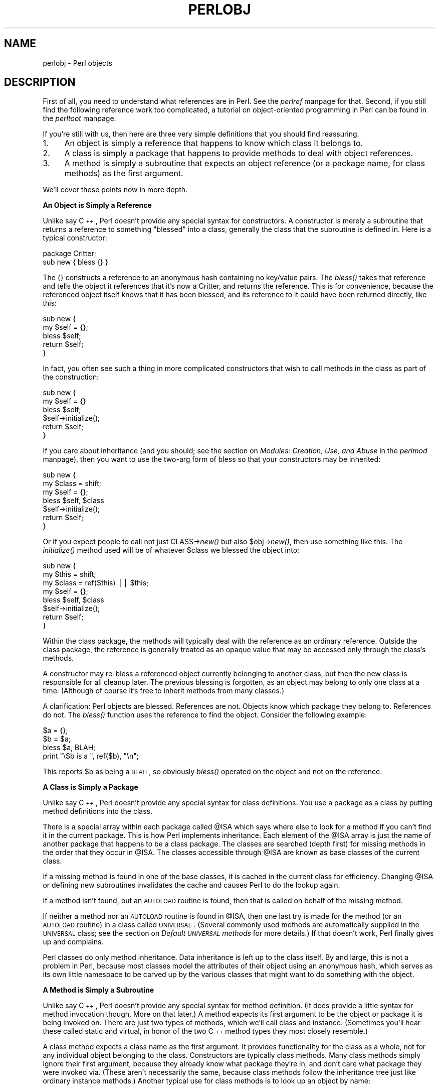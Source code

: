 .rn '' }`
''' $RCSfile$$Revision$$Date$
'''
''' $Log$
'''
.de Sh
.br
.if t .Sp
.ne 5
.PP
\fB\\$1\fR
.PP
..
.de Sp
.if t .sp .5v
.if n .sp
..
.de Ip
.br
.ie \\n(.$>=3 .ne \\$3
.el .ne 3
.IP "\\$1" \\$2
..
.de Vb
.ft CW
.nf
.ne \\$1
..
.de Ve
.ft R

.fi
..
'''
'''
'''     Set up \*(-- to give an unbreakable dash;
'''     string Tr holds user defined translation string.
'''     Bell System Logo is used as a dummy character.
'''
.tr \(*W-|\(bv\*(Tr
.ie n \{\
.ds -- \(*W-
.ds PI pi
.if (\n(.H=4u)&(1m=24u) .ds -- \(*W\h'-12u'\(*W\h'-12u'-\" diablo 10 pitch
.if (\n(.H=4u)&(1m=20u) .ds -- \(*W\h'-12u'\(*W\h'-8u'-\" diablo 12 pitch
.ds L" ""
.ds R" ""
.ds L' '
.ds R' '
'br\}
.el\{\
.ds -- \(em\|
.tr \*(Tr
.ds L" ``
.ds R" ''
.ds L' `
.ds R' '
.ds PI \(*p
'br\}
.\"	If the F register is turned on, we'll generate
.\"	index entries out stderr for the following things:
.\"		TH	Title 
.\"		SH	Header
.\"		Sh	Subsection 
.\"		Ip	Item
.\"		X<>	Xref  (embedded
.\"	Of course, you have to process the output yourself
.\"	in some meaninful fashion.
.if \nF \{
.de IX
.tm Index:\\$1\t\\n%\t"\\$2"
..
.nr % 0
.rr F
.\}
.TH PERLOBJ 1 "perl 5.003, patch 93" "17/Feb/97" "Perl Programmers Reference Guide"
.IX Title "PERLOBJ 1"
.UC
.IX Name "perlobj - Perl objects"
.if n .hy 0
.if n .na
.ds C+ C\v'-.1v'\h'-1p'\s-2+\h'-1p'+\s0\v'.1v'\h'-1p'
.de CQ          \" put $1 in typewriter font
.ft CW
'if n "\c
'if t \\&\\$1\c
'if n \\&\\$1\c
'if n \&"
\\&\\$2 \\$3 \\$4 \\$5 \\$6 \\$7
'.ft R
..
.\" @(#)ms.acc 1.5 88/02/08 SMI; from UCB 4.2
.	\" AM - accent mark definitions
.bd B 3
.	\" fudge factors for nroff and troff
.if n \{\
.	ds #H 0
.	ds #V .8m
.	ds #F .3m
.	ds #[ \f1
.	ds #] \fP
.\}
.if t \{\
.	ds #H ((1u-(\\\\n(.fu%2u))*.13m)
.	ds #V .6m
.	ds #F 0
.	ds #[ \&
.	ds #] \&
.\}
.	\" simple accents for nroff and troff
.if n \{\
.	ds ' \&
.	ds ` \&
.	ds ^ \&
.	ds , \&
.	ds ~ ~
.	ds ? ?
.	ds ! !
.	ds /
.	ds q
.\}
.if t \{\
.	ds ' \\k:\h'-(\\n(.wu*8/10-\*(#H)'\'\h"|\\n:u"
.	ds ` \\k:\h'-(\\n(.wu*8/10-\*(#H)'\`\h'|\\n:u'
.	ds ^ \\k:\h'-(\\n(.wu*10/11-\*(#H)'^\h'|\\n:u'
.	ds , \\k:\h'-(\\n(.wu*8/10)',\h'|\\n:u'
.	ds ~ \\k:\h'-(\\n(.wu-\*(#H-.1m)'~\h'|\\n:u'
.	ds ? \s-2c\h'-\w'c'u*7/10'\u\h'\*(#H'\zi\d\s+2\h'\w'c'u*8/10'
.	ds ! \s-2\(or\s+2\h'-\w'\(or'u'\v'-.8m'.\v'.8m'
.	ds / \\k:\h'-(\\n(.wu*8/10-\*(#H)'\z\(sl\h'|\\n:u'
.	ds q o\h'-\w'o'u*8/10'\s-4\v'.4m'\z\(*i\v'-.4m'\s+4\h'\w'o'u*8/10'
.\}
.	\" troff and (daisy-wheel) nroff accents
.ds : \\k:\h'-(\\n(.wu*8/10-\*(#H+.1m+\*(#F)'\v'-\*(#V'\z.\h'.2m+\*(#F'.\h'|\\n:u'\v'\*(#V'
.ds 8 \h'\*(#H'\(*b\h'-\*(#H'
.ds v \\k:\h'-(\\n(.wu*9/10-\*(#H)'\v'-\*(#V'\*(#[\s-4v\s0\v'\*(#V'\h'|\\n:u'\*(#]
.ds _ \\k:\h'-(\\n(.wu*9/10-\*(#H+(\*(#F*2/3))'\v'-.4m'\z\(hy\v'.4m'\h'|\\n:u'
.ds . \\k:\h'-(\\n(.wu*8/10)'\v'\*(#V*4/10'\z.\v'-\*(#V*4/10'\h'|\\n:u'
.ds 3 \*(#[\v'.2m'\s-2\&3\s0\v'-.2m'\*(#]
.ds o \\k:\h'-(\\n(.wu+\w'\(de'u-\*(#H)/2u'\v'-.3n'\*(#[\z\(de\v'.3n'\h'|\\n:u'\*(#]
.ds d- \h'\*(#H'\(pd\h'-\w'~'u'\v'-.25m'\f2\(hy\fP\v'.25m'\h'-\*(#H'
.ds D- D\\k:\h'-\w'D'u'\v'-.11m'\z\(hy\v'.11m'\h'|\\n:u'
.ds th \*(#[\v'.3m'\s+1I\s-1\v'-.3m'\h'-(\w'I'u*2/3)'\s-1o\s+1\*(#]
.ds Th \*(#[\s+2I\s-2\h'-\w'I'u*3/5'\v'-.3m'o\v'.3m'\*(#]
.ds ae a\h'-(\w'a'u*4/10)'e
.ds Ae A\h'-(\w'A'u*4/10)'E
.ds oe o\h'-(\w'o'u*4/10)'e
.ds Oe O\h'-(\w'O'u*4/10)'E
.	\" corrections for vroff
.if v .ds ~ \\k:\h'-(\\n(.wu*9/10-\*(#H)'\s-2\u~\d\s+2\h'|\\n:u'
.if v .ds ^ \\k:\h'-(\\n(.wu*10/11-\*(#H)'\v'-.4m'^\v'.4m'\h'|\\n:u'
.	\" for low resolution devices (crt and lpr)
.if \n(.H>23 .if \n(.V>19 \
\{\
.	ds : e
.	ds 8 ss
.	ds v \h'-1'\o'\(aa\(ga'
.	ds _ \h'-1'^
.	ds . \h'-1'.
.	ds 3 3
.	ds o a
.	ds d- d\h'-1'\(ga
.	ds D- D\h'-1'\(hy
.	ds th \o'bp'
.	ds Th \o'LP'
.	ds ae ae
.	ds Ae AE
.	ds oe oe
.	ds Oe OE
.\}
.rm #[ #] #H #V #F C
.SH "NAME"
.IX Header "NAME"
perlobj \- Perl objects
.SH "DESCRIPTION"
.IX Header "DESCRIPTION"
First of all, you need to understand what references are in Perl.
See the \fIperlref\fR manpage for that.  Second, if you still find the following
reference work too complicated, a tutorial on object-oriented programming
in Perl can be found in the \fIperltoot\fR manpage.
.PP
If you're still with us, then 
here are three very simple definitions that you should find reassuring.
.Ip "1." 4
.IX Item "1."
An object is simply a reference that happens to know which class it
belongs to.
.Ip "2." 4
.IX Item "2."
A class is simply a package that happens to provide methods to deal
with object references.
.Ip "3." 4
.IX Item "3."
A method is simply a subroutine that expects an object reference (or
a package name, for class methods) as the first argument.
.PP
We'll cover these points now in more depth.
.Sh "An Object is Simply a Reference"
.IX Subsection "An Object is Simply a Reference"
Unlike say \*(C+, Perl doesn't provide any special syntax for
constructors.  A constructor is merely a subroutine that returns a
reference to something \*(L"blessed\*(R" into a class, generally the
class that the subroutine is defined in.  Here is a typical
constructor:
.PP
.Vb 2
\&    package Critter;
\&    sub new { bless {} }
.Ve
The \f(CW{}\fR constructs a reference to an anonymous hash containing no 
key/value pairs.  The \fIbless()\fR takes that reference and tells the object
it references that it's now a Critter, and returns the reference.
This is for convenience, because the referenced object itself knows that
it has been blessed, and its reference to it could have been returned 
directly, like this:
.PP
.Vb 5
\&    sub new {
\&        my $self = {};
\&        bless $self;
\&        return $self;
\&    }
.Ve
In fact, you often see such a thing in more complicated constructors
that wish to call methods in the class as part of the construction:
.PP
.Vb 6
\&    sub new {
\&        my $self = {}
\&        bless $self;
\&        $self->initialize();
\&        return $self;
\&    }
.Ve
If you care about inheritance (and you should; see
the section on \fIModules: Creation, Use, and Abuse\fR in the \fIperlmod\fR manpage),
then you want to use the two-arg form of bless
so that your constructors may be inherited:
.PP
.Vb 7
\&    sub new {
\&        my $class = shift;
\&        my $self = {};
\&        bless $self, $class
\&        $self->initialize();
\&        return $self;
\&    }
.Ve
Or if you expect people to call not just \f(CWCLASS->\fInew()\fR\fR but also
\f(CW$obj->\fInew()\fR\fR, then use something like this.  The \fIinitialize()\fR
method used will be of whatever \f(CW$class\fR we blessed the 
object into:
.PP
.Vb 8
\&    sub new {
\&        my $this = shift;
\&        my $class = ref($this) || $this;
\&        my $self = {};
\&        bless $self, $class
\&        $self->initialize();
\&        return $self;
\&    }
.Ve
Within the class package, the methods will typically deal with the
reference as an ordinary reference.  Outside the class package,
the reference is generally treated as an opaque value that may
be accessed only through the class's methods.
.PP
A constructor may re-bless a referenced object currently belonging to
another class, but then the new class is responsible for all cleanup
later.  The previous blessing is forgotten, as an object may belong
to only one class at a time.  (Although of course it's free to 
inherit methods from many classes.)
.PP
A clarification:  Perl objects are blessed.  References are not.  Objects
know which package they belong to.  References do not.  The \fIbless()\fR
function uses the reference to find the object.  Consider
the following example:
.PP
.Vb 4
\&    $a = {};
\&    $b = $a;
\&    bless $a, BLAH;
\&    print "\e$b is a ", ref($b), "\en";
.Ve
This reports \f(CW$b\fR as being a \s-1BLAH\s0, so obviously \fIbless()\fR 
operated on the object and not on the reference.
.Sh "A Class is Simply a Package"
.IX Subsection "A Class is Simply a Package"
Unlike say \*(C+, Perl doesn't provide any special syntax for class
definitions.  You use a package as a class by putting method
definitions into the class.
.PP
There is a special array within each package called \f(CW@ISA\fR which says
where else to look for a method if you can't find it in the current
package.  This is how Perl implements inheritance.  Each element of the
\f(CW@ISA\fR array is just the name of another package that happens to be a
class package.  The classes are searched (depth first) for missing
methods in the order that they occur in \f(CW@ISA\fR.  The classes accessible
through \f(CW@ISA\fR are known as base classes of the current class. 
.PP
If a missing method is found in one of the base classes, it is cached
in the current class for efficiency.  Changing \f(CW@ISA\fR or defining new
subroutines invalidates the cache and causes Perl to do the lookup again.
.PP
If a method isn't found, but an \s-1AUTOLOAD\s0 routine is found, then
that is called on behalf of the missing method.
.PP
If neither a method nor an \s-1AUTOLOAD\s0 routine is found in \f(CW@ISA\fR, then one
last try is made for the method (or an \s-1AUTOLOAD\s0 routine) in a class
called \s-1UNIVERSAL\s0.  (Several commonly used methods are automatically
supplied in the \s-1UNIVERSAL\s0 class; see the section on \fIDefault \s-1UNIVERSAL\s0 methods\fR for
more details.)  If that doesn't work, Perl finally gives up and
complains.
.PP
Perl classes do only method inheritance.  Data inheritance is left
up to the class itself.  By and large, this is not a problem in Perl,
because most classes model the attributes of their object using
an anonymous hash, which serves as its own little namespace to be
carved up by the various classes that might want to do something
with the object.
.Sh "A Method is Simply a Subroutine"
.IX Subsection "A Method is Simply a Subroutine"
Unlike say \*(C+, Perl doesn't provide any special syntax for method
definition.  (It does provide a little syntax for method invocation
though.  More on that later.)  A method expects its first argument
to be the object or package it is being invoked on.  There are just two
types of methods, which we'll call class and instance. 
(Sometimes you'll hear these called static and virtual, in honor of
the two \*(C+ method types they most closely resemble.)
.PP
A class method expects a class name as the first argument.  It
provides functionality for the class as a whole, not for any individual
object belonging to the class.  Constructors are typically class
methods.  Many class methods simply ignore their first argument, because
they already know what package they're in, and don't care what package
they were invoked via.  (These aren't necessarily the same, because
class methods follow the inheritance tree just like ordinary instance
methods.)  Another typical use for class methods is to look up an
object by name:
.PP
.Vb 4
\&    sub find {
\&        my ($class, $name) = @_;
\&        $objtable{$name};
\&    }
.Ve
An instance method expects an object reference as its first argument.
Typically it shifts the first argument into a \*(L"self\*(R" or \*(L"this\*(R" variable,
and then uses that as an ordinary reference.
.PP
.Vb 7
\&    sub display {
\&        my $self = shift;
\&        my @keys = @_ ? @_ : sort keys %$self;
\&        foreach $key (@keys) {
\&            print "\et$key => $self->{$key}\en";
\&        }
\&    }
.Ve
.Sh "Method Invocation"
.IX Subsection "Method Invocation"
There are two ways to invoke a method, one of which you're already
familiar with, and the other of which will look familiar.  Perl 4
already had an \*(L"indirect object\*(R" syntax that you use when you say
.PP
.Vb 1
\&    print STDERR "help!!!\en";
.Ve
This same syntax can be used to call either class or instance methods.
We'll use the two methods defined above, the class method to lookup
an object reference and the instance method to print out its attributes.
.PP
.Vb 2
\&    $fred = find Critter "Fred";
\&    display $fred 'Height', 'Weight';
.Ve
These could be combined into one statement by using a \s-1BLOCK\s0 in the
indirect object slot:
.PP
.Vb 1
\&    display {find Critter "Fred"} 'Height', 'Weight';
.Ve
For \*(C+ fans, there's also a syntax using \-> notation that does exactly
the same thing.  The parentheses are required if there are any arguments.
.PP
.Vb 2
\&    $fred = Critter->find("Fred");
\&    $fred->display('Height', 'Weight');
.Ve
or in one statement,
.PP
.Vb 1
\&    Critter->find("Fred")->display('Height', 'Weight');
.Ve
There are times when one syntax is more readable, and times when the
other syntax is more readable.  The indirect object syntax is less
cluttered, but it has the same ambiguity as ordinary list operators.
Indirect object method calls are parsed using the same rule as list
operators: \*(L"If it looks like a function, it is a function\*(R".  (Presuming
for the moment that you think two words in a row can look like a
function name.  \*(C+ programmers seem to think so with some regularity,
especially when the first word is \*(L"new\*(R".)  Thus, the parentheses of
.PP
.Vb 1
\&    new Critter ('Barney', 1.5, 70)
.Ve
are assumed to surround \s-1ALL\s0 the arguments of the method call, regardless
of what comes after.  Saying
.PP
.Vb 1
\&    new Critter ('Bam' x 2), 1.4, 45
.Ve
would be equivalent to
.PP
.Vb 1
\&    Critter->new('Bam' x 2), 1.4, 45
.Ve
which is unlikely to do what you want.
.PP
There are times when you wish to specify which class's method to use.
In this case, you can call your method as an ordinary subroutine
call, being sure to pass the requisite first argument explicitly:
.PP
.Vb 2
\&    $fred =  MyCritter::find("Critter", "Fred");
\&    MyCritter::display($fred, 'Height', 'Weight');
.Ve
Note however, that this does not do any inheritance.  If you wish
merely to specify that Perl should \fI\s-1START\s0\fR looking for a method in a
particular package, use an ordinary method call, but qualify the method
name with the package like this:
.PP
.Vb 2
\&    $fred = Critter->MyCritter::find("Fred");
\&    $fred->MyCritter::display('Height', 'Weight');
.Ve
If you're trying to control where the method search begins \fIand\fR you're
executing in the class itself, then you may use the \s-1SUPER\s0 pseudo class,
which says to start looking in your base class's \f(CW@ISA\fR list without having
to name it explicitly:
.PP
.Vb 1
\&    $self->SUPER::display('Height', 'Weight');
.Ve
Please note that the \f(CWSUPER::\fR construct is meaningful \fIonly\fR within the
class.
.PP
Sometimes you want to call a method when you don't know the method name
ahead of time.  You can use the arrow form, replacing the method name
with a simple scalar variable containing the method name:
.PP
.Vb 2
\&    $method = $fast ? "findfirst" : "findbest";
\&    $fred->$method(@args);
.Ve
.Sh "Default \s-1UNIVERSAL\s0 methods"
.IX Subsection "Default \s-1UNIVERSAL\s0 methods"
The \f(CWUNIVERSAL\fR package automatically contains the following methods that
are inherited by all other classes:
.Ip "isa(\s-1CLASS\s0)" 4
.IX Item "isa(\s-1CLASS\s0)"
\f(CWisa\fR returns \fItrue\fR if its object is blessed into a sub-class of \f(CWCLASS\fR
.Sp
\f(CWisa\fR is also exportable and can be called as a sub with two arguments. This
allows the ability to check what a reference points to. Example
.Sp
.Vb 1
\&    use UNIVERSAL qw(isa);
.Ve
.Vb 3
\&    if(isa($ref, 'ARRAY')) {
\&        ...
\&    }
.Ve
.Ip "can(\s-1METHOD\s0)" 4
.IX Item "can(\s-1METHOD\s0)"
\f(CWcan\fR checks to see if its object has a method called \f(CWMETHOD\fR,
if it does then a reference to the sub is returned, if it does not then
\fIundef\fR is returned.
.Ip "\s-1VERSION\s0( [\s-1NEED\s0] )" 4
.IX Item "\s-1VERSION\s0( [\s-1NEED\s0] )"
\f(CWVERSION\fR returns the version number of the class (package).  If the
\s-1NEED\s0 argument is given then it will check that the current version (as
defined by the \f(CW$VERSION\fR variable in the given package) not less than
\s-1NEED\s0; it will die if this is not the case.  This method is normally
called as a class method.  This method is called automatically by the
\f(CWVERSION\fR form of \f(CWuse\fR.
.Sp
.Vb 3
\&    use A 1.2 qw(some imported subs);
\&    # implies:
\&    A->VERSION(1.2);
.Ve
.PP
\fB\s-1NOTE\s0:\fR \f(CWcan\fR directly uses Perl's internal code for method lookup, and
\f(CWisa\fR uses a very similar method and cache-ing strategy. This may cause
strange effects if the Perl code dynamically changes \f(CW@ISA\fR in any package.
.PP
You may add other methods to the \s-1UNIVERSAL\s0 class via Perl or \s-1XS\s0 code.
You do not need to \f(CWuse UNIVERSAL\fR in order to make these methods
available to your program.  This is necessary only if you wish to
have \f(CWisa\fR available as a plain subroutine in the current package.
.Sh "Destructors        "
.IX Subsection "Destructors        "
When the last reference to an object goes away, the object is
automatically destroyed.  (This may even be after you exit, if you've
stored references in global variables.)  If you want to capture control
just before the object is freed, you may define a \s-1DESTROY\s0 method in
your class.  It will automatically be called at the appropriate moment,
and you can do any extra cleanup you need to do.
.PP
Perl doesn't do nested destruction for you.  If your constructor
re-blessed a reference from one of your base classes, your \s-1DESTROY\s0 may
need to call \s-1DESTROY\s0 for any base classes that need it.  But this applies
to only re-blessed objects\*(--an object reference that is merely
\fI\s-1CONTAINED\s0\fR in the current object will be freed and destroyed
automatically when the current object is freed.
.Sh "\s-1WARNING\s0"
.IX Subsection "\s-1WARNING\s0"
An indirect object is limited to a name, a scalar variable, or a block,
because it would have to do too much lookahead otherwise, just like any
other postfix dereference in the language.  The left side of \-> is not so
limited, because it's an infix operator, not a postfix operator.  
.PP
That means that below, A and B are equivalent to each other, and C and D
are equivalent, but \s-1AB\s0 and \s-1CD\s0 are different:
.PP
.Vb 4
\&    A: method $obref->{"fieldname"} 
\&    B: (method $obref)->{"fieldname"}
\&    C: $obref->{"fieldname"}->method() 
\&    D: method {$obref->{"fieldname"}}
.Ve
.Sh "Summary"
.IX Subsection "Summary"
That's about all there is to it.  Now you need just to go off and buy a
book about object-oriented design methodology, and bang your forehead
with it for the next six months or so.
.Sh "Two-Phased Garbage Collection"
.IX Subsection "Two-Phased Garbage Collection"
For most purposes, Perl uses a fast and simple reference-based
garbage collection system.  For this reason, there's an extra
dereference going on at some level, so if you haven't built
your Perl executable using your C compiler's \f(CW-O\fR flag, performance
will suffer.  If you \fIhave\fR built Perl with \f(CWcc -O\fR, then this
probably won't matter.
.PP
A more serious concern is that unreachable memory with a non-zero
reference count will not normally get freed.  Therefore, this is a bad
idea:  
.PP
.Vb 4
\&    {
\&        my $a;
\&        $a = \e$a;
\&    } 
.Ve
Even thought \f(CW$a\fR \fIshould\fR go away, it can't.  When building recursive data
structures, you'll have to break the self-reference yourself explicitly
if you don't care to leak.  For example, here's a self-referential
node such as one might use in a sophisticated tree structure:
.PP
.Vb 8
\&    sub new_node {
\&        my $self = shift;
\&        my $class = ref($self) || $self;
\&        my $node = {};
\&        $node->{LEFT} = $node->{RIGHT} = $node;
\&        $node->{DATA} = [ @_ ];
\&        return bless $node => $class;
\&    } 
.Ve
If you create nodes like that, they (currently) won't go away unless you
break their self reference yourself.  (In other words, this is not to be
construed as a feature, and you shouldn't depend on it.)
.PP
Almost.
.PP
When an interpreter thread finally shuts down (usually when your program
exits), then a rather costly but complete mark-and-sweep style of garbage
collection is performed, and everything allocated by that thread gets
destroyed.  This is essential to support Perl as an embedded or a
multi-threadable language.  For example, this program demonstrates Perl's
two-phased garbage collection:
.PP
.Vb 2
\&    #!/usr/bin/perl 
\&    package Subtle;
.Ve
.Vb 6
\&    sub new {
\&        my $test;
\&        $test = \e$test;
\&        warn "CREATING " . \e$test;
\&        return bless \e$test;
\&    } 
.Ve
.Vb 4
\&    sub DESTROY {
\&        my $self = shift;
\&        warn "DESTROYING $self";
\&    } 
.Ve
.Vb 1
\&    package main;
.Ve
.Vb 7
\&    warn "starting program";
\&    {
\&        my $a = Subtle->new;
\&        my $b = Subtle->new;
\&        $$a = 0;  # break selfref
\&        warn "leaving block";
\&    } 
.Ve
.Vb 3
\&    warn "just exited block";
\&    warn "time to die...";
\&    exit;
.Ve
When run as \fI/tmp/test\fR, the following output is produced:
.PP
.Vb 8
\&    starting program at /tmp/test line 18.
\&    CREATING SCALAR(0x8e5b8) at /tmp/test line 7.
\&    CREATING SCALAR(0x8e57c) at /tmp/test line 7.
\&    leaving block at /tmp/test line 23.
\&    DESTROYING Subtle=SCALAR(0x8e5b8) at /tmp/test line 13.
\&    just exited block at /tmp/test line 26.
\&    time to die... at /tmp/test line 27.
\&    DESTROYING Subtle=SCALAR(0x8e57c) during global destruction.
.Ve
Notice that \*(L"global destruction\*(R" bit there?  That's the thread
garbage collector reaching the unreachable.  
.PP
Objects are always destructed, even when regular refs aren't and in fact
are destructed in a separate pass before ordinary refs just to try to
prevent object destructors from using refs that have been themselves
destructed.  Plain refs are only garbage-collected if the destruct level
is greater than 0.  You can test the higher levels of global destruction
by setting the \s-1PERL_DESTRUCT_LEVEL\s0 environment variable, presuming
\f(CW-DDEBUGGING\fR was enabled during perl build time.
.PP
A more complete garbage collection strategy will be implemented
at a future date.
.SH "SEE ALSO"
.IX Header "SEE ALSO"
A kinder, gentler tutorial on object-oriented programming in Perl can 
be found in the \fIperltoot\fR manpage.
You should also check out the \fIperlbot\fR manpage for other object tricks, traps, and tips, 
as well as the \fIperlmod\fR manpage for some style guides on constructing both modules
and classes.

.rn }` ''

